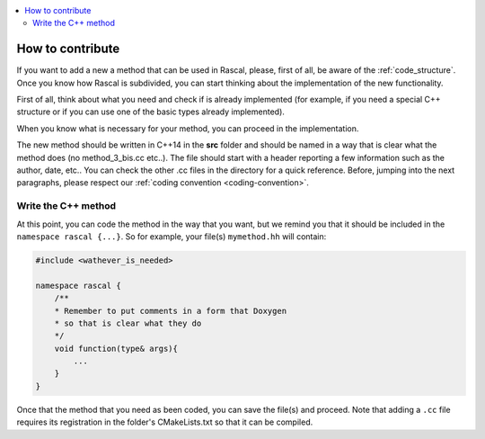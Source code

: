 
.. _how_to_contribute:

.. contents::
   :local:


How to contribute
-----------------

If you want to add a new  a method that can be used in Rascal, please, first of all, be aware of the :ref:`code_structure`. Once you know how Rascal is subdivided, you can start thinking about the implementation of the new functionality.

First of all, think about what you need and check if is already implemented (for example, if you need a special C++ structure or if you can use one of the basic types already implemented).

When you know what is necessary for your method, you can proceed in the implementation.

The new method should be written in C++14 in the **src** folder and should be named in a way that is clear what the method does (no method_3_bis.cc etc..). The file should start with a header reporting a few information such as the author, date, etc.. You can check the other .cc files in the directory for a quick reference.
Before, jumping into the next paragraphs, please respect our :ref:`coding convention <coding-convention>`.

Write the C++ method
^^^^^^^^^^^^^^^^^^^^

At this point, you can code the method in the way that you want, but we remind you that it should be included in the ``namespace rascal {...}``. So for example, your file(s) ``mymethod.hh`` will contain:

.. code-block:: c++

  #include <wathever_is_needed>

  namespace rascal {
      /**
      * Remember to put comments in a form that Doxygen
      * so that is clear what they do
      */
      void function(type& args){
          ...
      }
  }

Once that the method that you need as been coded, you can save the file(s) and proceed. Note that adding a ``.cc`` file requires its registration in the folder's CMakeLists.txt so that it can be compiled.

